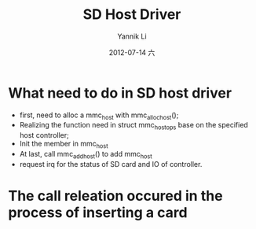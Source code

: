 #+TITLE:     SD Host Driver
#+AUTHOR:    Yannik Li
#+EMAIL:     yqli_520@hotmail.com
#+DATE:      2012-07-14 六
#+DESCRIPTION: 
#+KEYWORDS: 
#+LANGUAGE:  en
#+OPTIONS:   H:3 num:t toc:t \n:nil @:t ::t |:t ^:t -:t f:t *:t <:t
#+OPTIONS:   TeX:t LaTeX:nil skip:nil d:nil todo:t pri:nil tags:not-in-toc
#+INFOJS_OPT: view:nil toc:nil ltoc:t mouse:underline buttons:0 path:http://orgmode.org/org-info.js
#+EXPORT_SELECT_TAGS: export
#+EXPORT_EXCLUDE_TAGS: noexport
#+LINK_UP:   
#+LINK_HOME: 

* What need to do in SD host driver
+ first, need to alloc a mmc_host with mmc_alloc_host();
+ Realizing the function need in struct mmc_host_ops base on the specified host controller;
+ Init the member in mmc_host
+ At last, call mmc_add_host() to add mmc_host
+ request irq for the status of SD card and IO of controller.

* The call releation occured in the process of inserting a card


